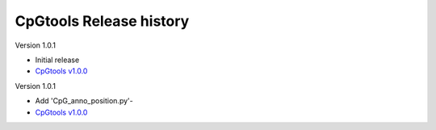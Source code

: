 CpGtools Release history
=========================


Version 1.0.1

- Initial release
-  `CpGtools v1.0.0 <https://sourceforge.net/projects/cpgtools/files/cpgtools-1.0.0.tar.gz/download>`_

Version 1.0.1

- Add 'CpG_anno_position.py'-
- `CpGtools v1.0.0 <https://sourceforge.net/projects/cpgtools/files/cpgtools-1.0.1.tar.gz/download>`_
 

